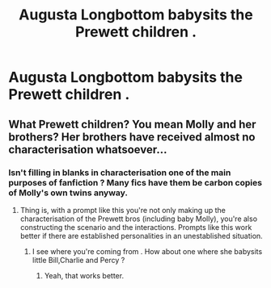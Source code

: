 #+TITLE: Augusta Longbottom babysits the Prewett children .

* Augusta Longbottom babysits the Prewett children .
:PROPERTIES:
:Author: Bleepbloopbotz
:Score: 6
:DateUnix: 1551010061.0
:DateShort: 2019-Feb-24
:FlairText: Prompt
:END:

** What Prewett children? You mean Molly and her brothers? Her brothers have received almost no characterisation whatsoever...
:PROPERTIES:
:Author: UbiquitousPanacea
:Score: 2
:DateUnix: 1551032543.0
:DateShort: 2019-Feb-24
:END:

*** Isn't filling in blanks in characterisation one of the main purposes of fanfiction ? Many fics have them be carbon copies of Molly's own twins anyway.
:PROPERTIES:
:Author: Bleepbloopbotz
:Score: 1
:DateUnix: 1551032659.0
:DateShort: 2019-Feb-24
:END:

**** Thing is, with a prompt like this you're not only making up the characterisation of the Prewett bros (including baby Molly), you're also constructing the scenario and the interactions. Prompts like this work better if there are established personalities in an unestablished situation.
:PROPERTIES:
:Author: UbiquitousPanacea
:Score: 2
:DateUnix: 1551032896.0
:DateShort: 2019-Feb-24
:END:

***** I see where you're coming from . How about one where she babysits little Bill,Charlie and Percy ?
:PROPERTIES:
:Author: Bleepbloopbotz
:Score: 2
:DateUnix: 1551033012.0
:DateShort: 2019-Feb-24
:END:

****** Yeah, that works better.
:PROPERTIES:
:Author: UbiquitousPanacea
:Score: 1
:DateUnix: 1551042664.0
:DateShort: 2019-Feb-25
:END:
